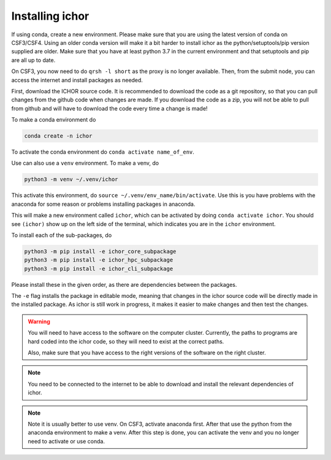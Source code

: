 Installing ichor
----------------

If using conda, create a new environment. Please make sure that you are using the latest version of conda on CSF3/CSF4.
Using an older conda version will make it a bit harder to install ichor as the python/setuptools/pip version supplied are older.
Make sure that you have at least python 3.7 in the current environment and that setuptools and pip are all up to date.

On CSF3, you now need to do ``qrsh -l short`` as the proxy is no longer available. Then, from the submit node, you can access the internet and install packages as needed.

First, download the ICHOR source code. It is recommended to download the code as a git repository,
so that you can pull changes from the github code when changes are made.
If you download the code as a zip, you will not be able to pull from github and will have to download the code every time a change is made!

To make a conda environment do

.. code-block:: text

    conda create -n ichor

To activate the conda environment do ``conda activate name_of_env``.

Use can also use a ``venv`` environment. To make a venv, do

.. code-block:: text

    python3 -m venv ~/.venv/ichor

This activate this environment, do ``source ~/.venv/env_name/bin/activate``. Use this is you have problems with the anaconda for some reason or problems installing packages in anaconda.

This will make a new environment called ``ichor``, which can be activated by doing ``conda activate ichor``.
You should see ``(ichor)`` show up on the left side of the terminal, which indicates you are in the ``ichor`` environment.

To install each of the sub-packages, do

.. code-block:: python

    python3 -m pip install -e ichor_core_subpackage
    python3 -m pip install -e ichor_hpc_subpackage
    python3 -m pip install -e ichor_cli_subpackage

Please install these in the given order, as there are dependencies between the packages.

The ``-e`` flag installs the package in editable mode,
meaning that changes in the ichor source code will be directly made in the installed package. As ichor is still work in progress, it makes it easier to make changes and then test the changes.

.. warning::

    You will need to have access to the software on the computer cluster.
    Currently, the paths to programs are hard coded into the ichor code, so
    they will need to exist at the correct paths.

    Also, make sure that you have access to the right versions of the software
    on the right cluster.

.. note::

    You need to be connected to the internet to be able to download and install the relevant
    dependencies of ichor.

.. note::

    Note it is usually better to use venv.
    On CSF3, activate anaconda first. After that use the python from the anaconda environment to make a venv. After this step is done, you can activate the venv and you no longer need to activate or use conda.
